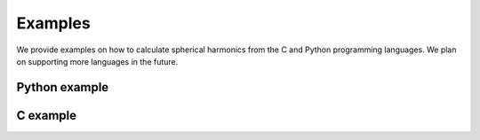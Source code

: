 Examples
========

We provide examples on how to calculate spherical harmonics from the C and Python
programming languages. We plan on supporting more languages in the future.

Python example
--------------

C example
---------
